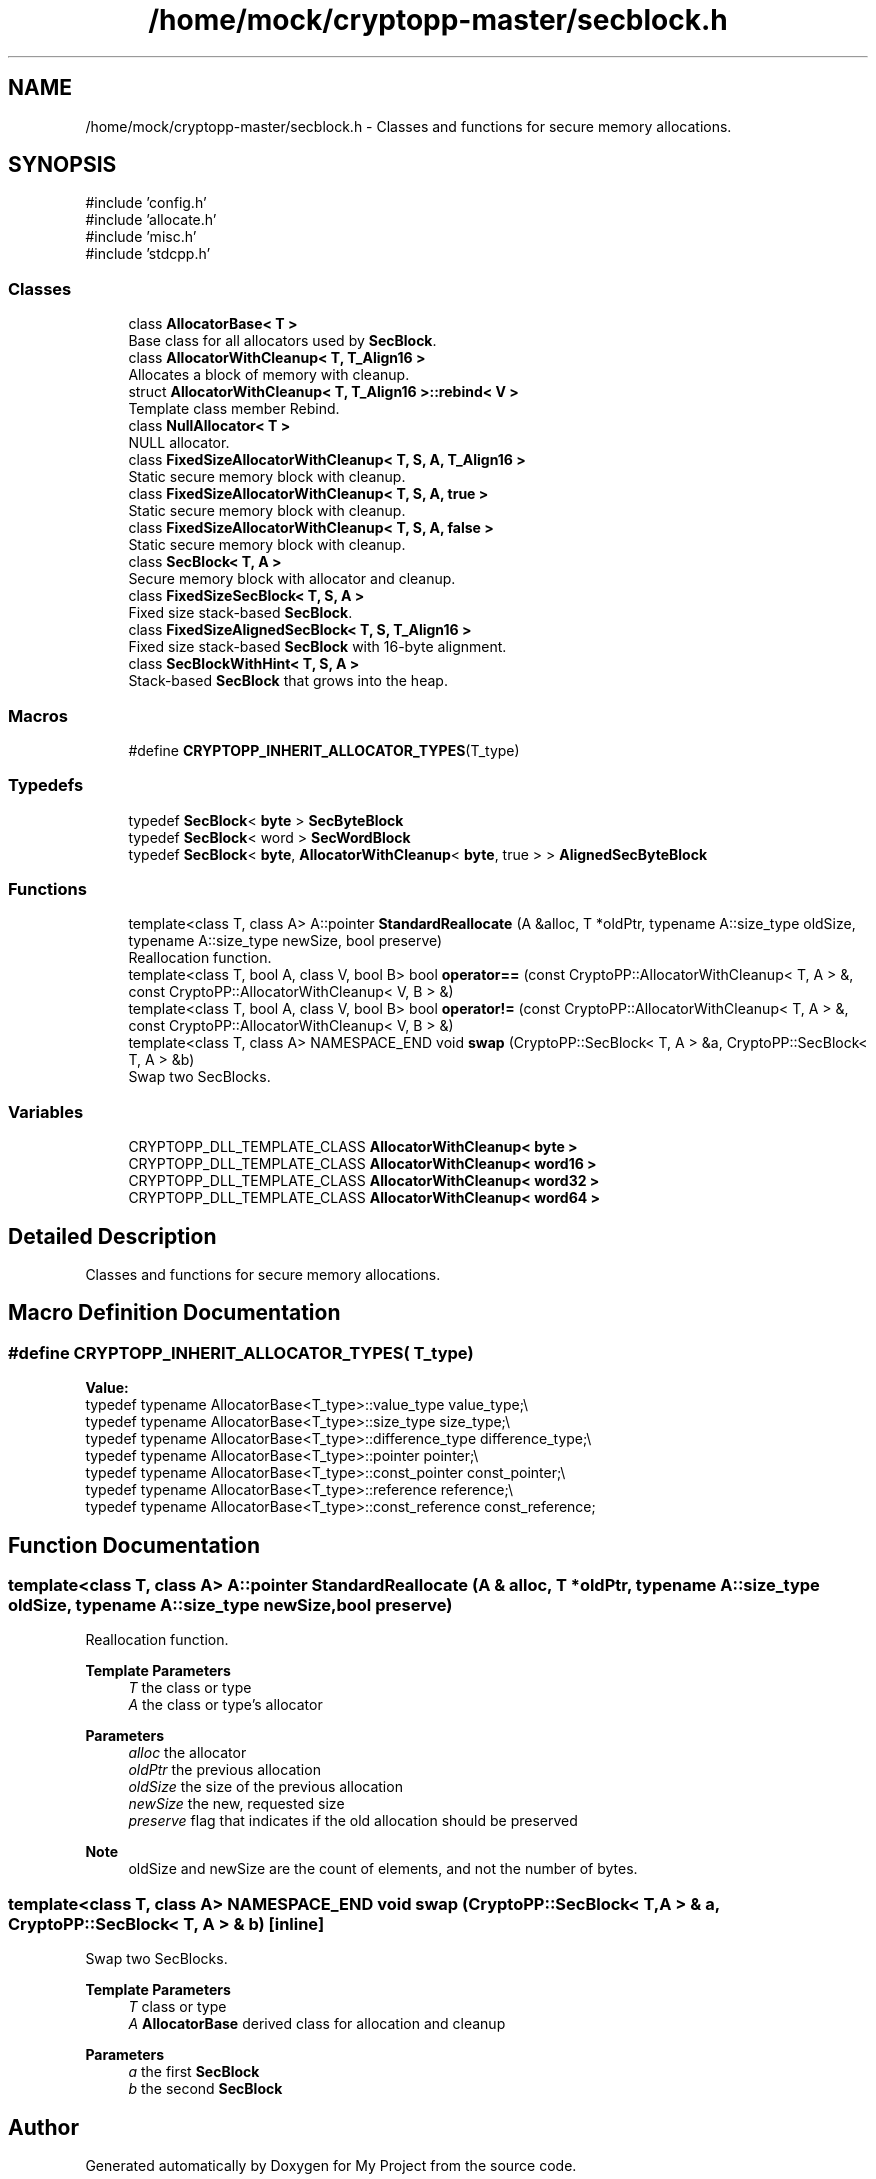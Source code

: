 .TH "/home/mock/cryptopp-master/secblock.h" 3 "My Project" \" -*- nroff -*-
.ad l
.nh
.SH NAME
/home/mock/cryptopp-master/secblock.h \- Classes and functions for secure memory allocations\&.

.SH SYNOPSIS
.br
.PP
\fR#include 'config\&.h'\fP
.br
\fR#include 'allocate\&.h'\fP
.br
\fR#include 'misc\&.h'\fP
.br
\fR#include 'stdcpp\&.h'\fP
.br

.SS "Classes"

.in +1c
.ti -1c
.RI "class \fBAllocatorBase< T >\fP"
.br
.RI "Base class for all allocators used by \fBSecBlock\fP\&. "
.ti -1c
.RI "class \fBAllocatorWithCleanup< T, T_Align16 >\fP"
.br
.RI "Allocates a block of memory with cleanup\&. "
.ti -1c
.RI "struct \fBAllocatorWithCleanup< T, T_Align16 >::rebind< V >\fP"
.br
.RI "Template class member Rebind\&. "
.ti -1c
.RI "class \fBNullAllocator< T >\fP"
.br
.RI "NULL allocator\&. "
.ti -1c
.RI "class \fBFixedSizeAllocatorWithCleanup< T, S, A, T_Align16 >\fP"
.br
.RI "Static secure memory block with cleanup\&. "
.ti -1c
.RI "class \fBFixedSizeAllocatorWithCleanup< T, S, A, true >\fP"
.br
.RI "Static secure memory block with cleanup\&. "
.ti -1c
.RI "class \fBFixedSizeAllocatorWithCleanup< T, S, A, false >\fP"
.br
.RI "Static secure memory block with cleanup\&. "
.ti -1c
.RI "class \fBSecBlock< T, A >\fP"
.br
.RI "Secure memory block with allocator and cleanup\&. "
.ti -1c
.RI "class \fBFixedSizeSecBlock< T, S, A >\fP"
.br
.RI "Fixed size stack-based \fBSecBlock\fP\&. "
.ti -1c
.RI "class \fBFixedSizeAlignedSecBlock< T, S, T_Align16 >\fP"
.br
.RI "Fixed size stack-based \fBSecBlock\fP with 16-byte alignment\&. "
.ti -1c
.RI "class \fBSecBlockWithHint< T, S, A >\fP"
.br
.RI "Stack-based \fBSecBlock\fP that grows into the heap\&. "
.in -1c
.SS "Macros"

.in +1c
.ti -1c
.RI "#define \fBCRYPTOPP_INHERIT_ALLOCATOR_TYPES\fP(T_type)"
.br
.in -1c
.SS "Typedefs"

.in +1c
.ti -1c
.RI "typedef \fBSecBlock\fP< \fBbyte\fP > \fBSecByteBlock\fP"
.br
.ti -1c
.RI "typedef \fBSecBlock\fP< word > \fBSecWordBlock\fP"
.br
.ti -1c
.RI "typedef \fBSecBlock\fP< \fBbyte\fP, \fBAllocatorWithCleanup\fP< \fBbyte\fP, true > > \fBAlignedSecByteBlock\fP"
.br
.in -1c
.SS "Functions"

.in +1c
.ti -1c
.RI "template<class T, class A> A::pointer \fBStandardReallocate\fP (A &alloc, T *oldPtr, typename A::size_type oldSize, typename A::size_type newSize, bool preserve)"
.br
.RI "Reallocation function\&. "
.ti -1c
.RI "template<class T, bool A, class V, bool B> bool \fBoperator==\fP (const CryptoPP::AllocatorWithCleanup< T, A > &, const CryptoPP::AllocatorWithCleanup< V, B > &)"
.br
.ti -1c
.RI "template<class T, bool A, class V, bool B> bool \fBoperator!=\fP (const CryptoPP::AllocatorWithCleanup< T, A > &, const CryptoPP::AllocatorWithCleanup< V, B > &)"
.br
.ti -1c
.RI "template<class T, class A> NAMESPACE_END void \fBswap\fP (CryptoPP::SecBlock< T, A > &a, CryptoPP::SecBlock< T, A > &b)"
.br
.RI "Swap two SecBlocks\&. "
.in -1c
.SS "Variables"

.in +1c
.ti -1c
.RI "CRYPTOPP_DLL_TEMPLATE_CLASS \fBAllocatorWithCleanup< byte >\fP"
.br
.ti -1c
.RI "CRYPTOPP_DLL_TEMPLATE_CLASS \fBAllocatorWithCleanup< word16 >\fP"
.br
.ti -1c
.RI "CRYPTOPP_DLL_TEMPLATE_CLASS \fBAllocatorWithCleanup< word32 >\fP"
.br
.ti -1c
.RI "CRYPTOPP_DLL_TEMPLATE_CLASS \fBAllocatorWithCleanup< word64 >\fP"
.br
.in -1c
.SH "Detailed Description"
.PP
Classes and functions for secure memory allocations\&.


.SH "Macro Definition Documentation"
.PP
.SS "#define CRYPTOPP_INHERIT_ALLOCATOR_TYPES( T_type)"
\fBValue:\fP
.nf
    typedef typename AllocatorBase<T_type>::value_type value_type;\\
    typedef typename AllocatorBase<T_type>::size_type size_type;\\
    typedef typename AllocatorBase<T_type>::difference_type difference_type;\\
    typedef typename AllocatorBase<T_type>::pointer pointer;\\
    typedef typename AllocatorBase<T_type>::const_pointer const_pointer;\\
    typedef typename AllocatorBase<T_type>::reference reference;\\
    typedef typename AllocatorBase<T_type>::const_reference const_reference;
.PP
.fi

.SH "Function Documentation"
.PP
.SS "template<class T, class A> A::pointer StandardReallocate (A & alloc, T * oldPtr, typename A::size_type oldSize, typename A::size_type newSize, bool preserve)"

.PP
Reallocation function\&.
.PP
\fBTemplate Parameters\fP
.RS 4
\fIT\fP the class or type
.br
\fIA\fP the class or type's allocator
.RE
.PP
\fBParameters\fP
.RS 4
\fIalloc\fP the allocator
.br
\fIoldPtr\fP the previous allocation
.br
\fIoldSize\fP the size of the previous allocation
.br
\fInewSize\fP the new, requested size
.br
\fIpreserve\fP flag that indicates if the old allocation should be preserved
.RE
.PP
\fBNote\fP
.RS 4
oldSize and newSize are the count of elements, and not the number of bytes\&.
.RE
.PP

.SS "template<class T, class A> NAMESPACE_END void swap (CryptoPP::SecBlock< T, A > & a, CryptoPP::SecBlock< T, A > & b)\fR [inline]\fP"

.PP
Swap two SecBlocks\&.
.PP
\fBTemplate Parameters\fP
.RS 4
\fIT\fP class or type
.br
\fIA\fP \fBAllocatorBase\fP derived class for allocation and cleanup
.RE
.PP
\fBParameters\fP
.RS 4
\fIa\fP the first \fBSecBlock\fP
.br
\fIb\fP the second \fBSecBlock\fP
.RE
.PP

.SH "Author"
.PP
Generated automatically by Doxygen for My Project from the source code\&.
